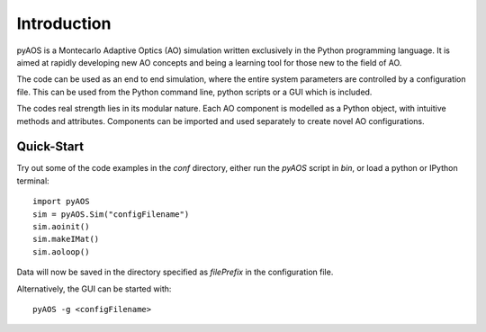 Introduction
************

pyAOS is a Montecarlo Adaptive Optics (AO) simulation written exclusively in the Python programming language. It is aimed at rapidly developing new AO concepts and being a learning tool for those new to the field of AO. 

The code can be used as an end to end simulation, where the entire system parameters are controlled by a configuration file. This can be used from the Python command line, python scripts or a GUI which is included.

The codes real strength lies in its modular nature. Each AO component is modelled as a Python object, with intuitive methods and attributes. Components can be imported and used separately to create novel AO configurations.


Quick-Start
-----------

Try out some of the code examples in the `conf` directory, either run the `pyAOS` script in `bin`, or load a python or IPython terminal::

    import pyAOS
    sim = pyAOS.Sim("configFilename")
    sim.aoinit()
    sim.makeIMat()
    sim.aoloop()


Data will now be saved in the directory specified as `filePrefix` in the configuration file.

Alternatively, the GUI can be started with::

    pyAOS -g <configFilename>
